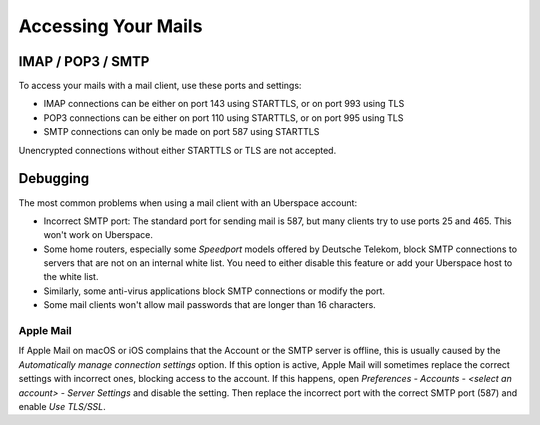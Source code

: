 .. _mail-access:

####################
Accessing Your Mails
####################

IMAP / POP3 / SMTP
==================

To access your mails with a mail client, use these ports and settings:

* IMAP connections can be either on port 143 using STARTTLS, or on port 993 using TLS
* POP3 connections can be either on port 110 using STARTTLS, or on port 995 using TLS
* SMTP connections can only be made on port 587 using STARTTLS

Unencrypted connections without either STARTTLS or TLS are not accepted.

Debugging
=========

The most common problems when using a mail client with an Uberspace account:

* Incorrect SMTP port: The standard port for sending mail is 587, but many clients try to use ports 25 and 465. This won't work on Uberspace.
* Some home routers, especially some *Speedport* models offered by Deutsche Telekom, block SMTP connections to servers that are not on an internal white list. You need to either disable this feature or add your Uberspace host to the white list.
* Similarly, some anti-virus applications block SMTP connections or modify the port. 
* Some mail clients won't allow mail passwords that are longer than 16 characters.

Apple Mail
----------

If Apple Mail on macOS or iOS complains that the Account or the SMTP server is offline, this is usually caused by the *Automatically manage connection settings* option. If this option is active, Apple Mail will sometimes replace the correct settings with incorrect ones, blocking access to the account. If this happens, open *Preferences - Accounts - <select an account> - Server Settings* and disable the setting. Then replace the incorrect port with the correct SMTP port (587) and enable *Use TLS/SSL*.
